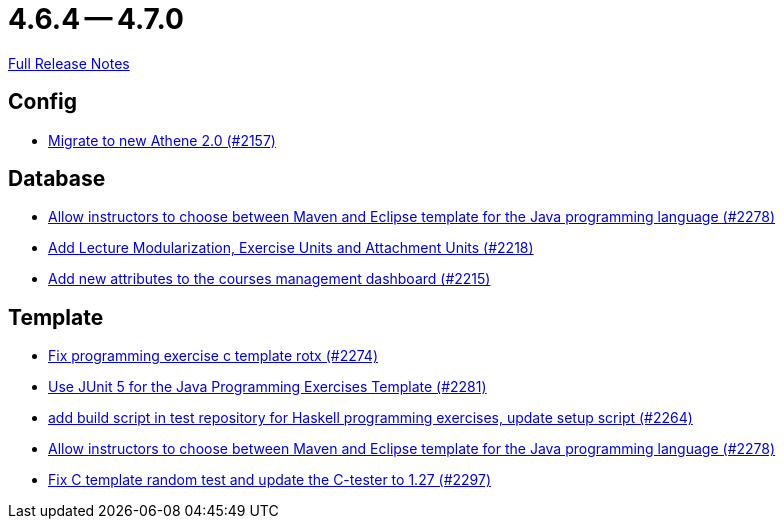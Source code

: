 = 4.6.4 -- 4.7.0

link:https://github.com/ls1intum/Artemis/releases/tag/4.7.0[Full Release Notes]

== Config

* link:https://www.github.com/ls1intum/Artemis/commit/bec5fb2eff514c1cf5fd55a5d9d06a13890c239c[Migrate to new Athene 2.0 (#2157)]


== Database

* link:https://www.github.com/ls1intum/Artemis/commit/4a8b1f9387c747a186e96fa74bada843295c1713[Allow instructors to choose between Maven and Eclipse template for the Java programming language (#2278)]
* link:https://www.github.com/ls1intum/Artemis/commit/4e497c5e5ecc986f0491d77dc2ef2588c54c06c1[Add Lecture Modularization, Exercise Units and Attachment Units (#2218)]
* link:https://www.github.com/ls1intum/Artemis/commit/618309b7d16f9d765dfbf2d8767bcfb230b3b53b[Add new attributes to the courses management dashboard (#2215)]


== Template

* link:https://www.github.com/ls1intum/Artemis/commit/609b155aa674b1d36dc14868d9754e603f8914a0[Fix programming exercise c template rotx (#2274)]
* link:https://www.github.com/ls1intum/Artemis/commit/7fedc21f84e2934e7b78ef837cb2fd02561f83f7[Use JUnit 5 for the Java Programming Exercises Template (#2281)]
* link:https://www.github.com/ls1intum/Artemis/commit/9a51d164bf955b194ba3fecaf9ed24dd59c67ee2[add build script in test repository for Haskell programming exercises, update setup script (#2264)]
* link:https://www.github.com/ls1intum/Artemis/commit/4a8b1f9387c747a186e96fa74bada843295c1713[Allow instructors to choose between Maven and Eclipse template for the Java programming language (#2278)]
* link:https://www.github.com/ls1intum/Artemis/commit/229353ca94cf783c0d4fa059617198b5af3e06f1[Fix C template random test and update the C-tester to 1.27 (#2297)]


